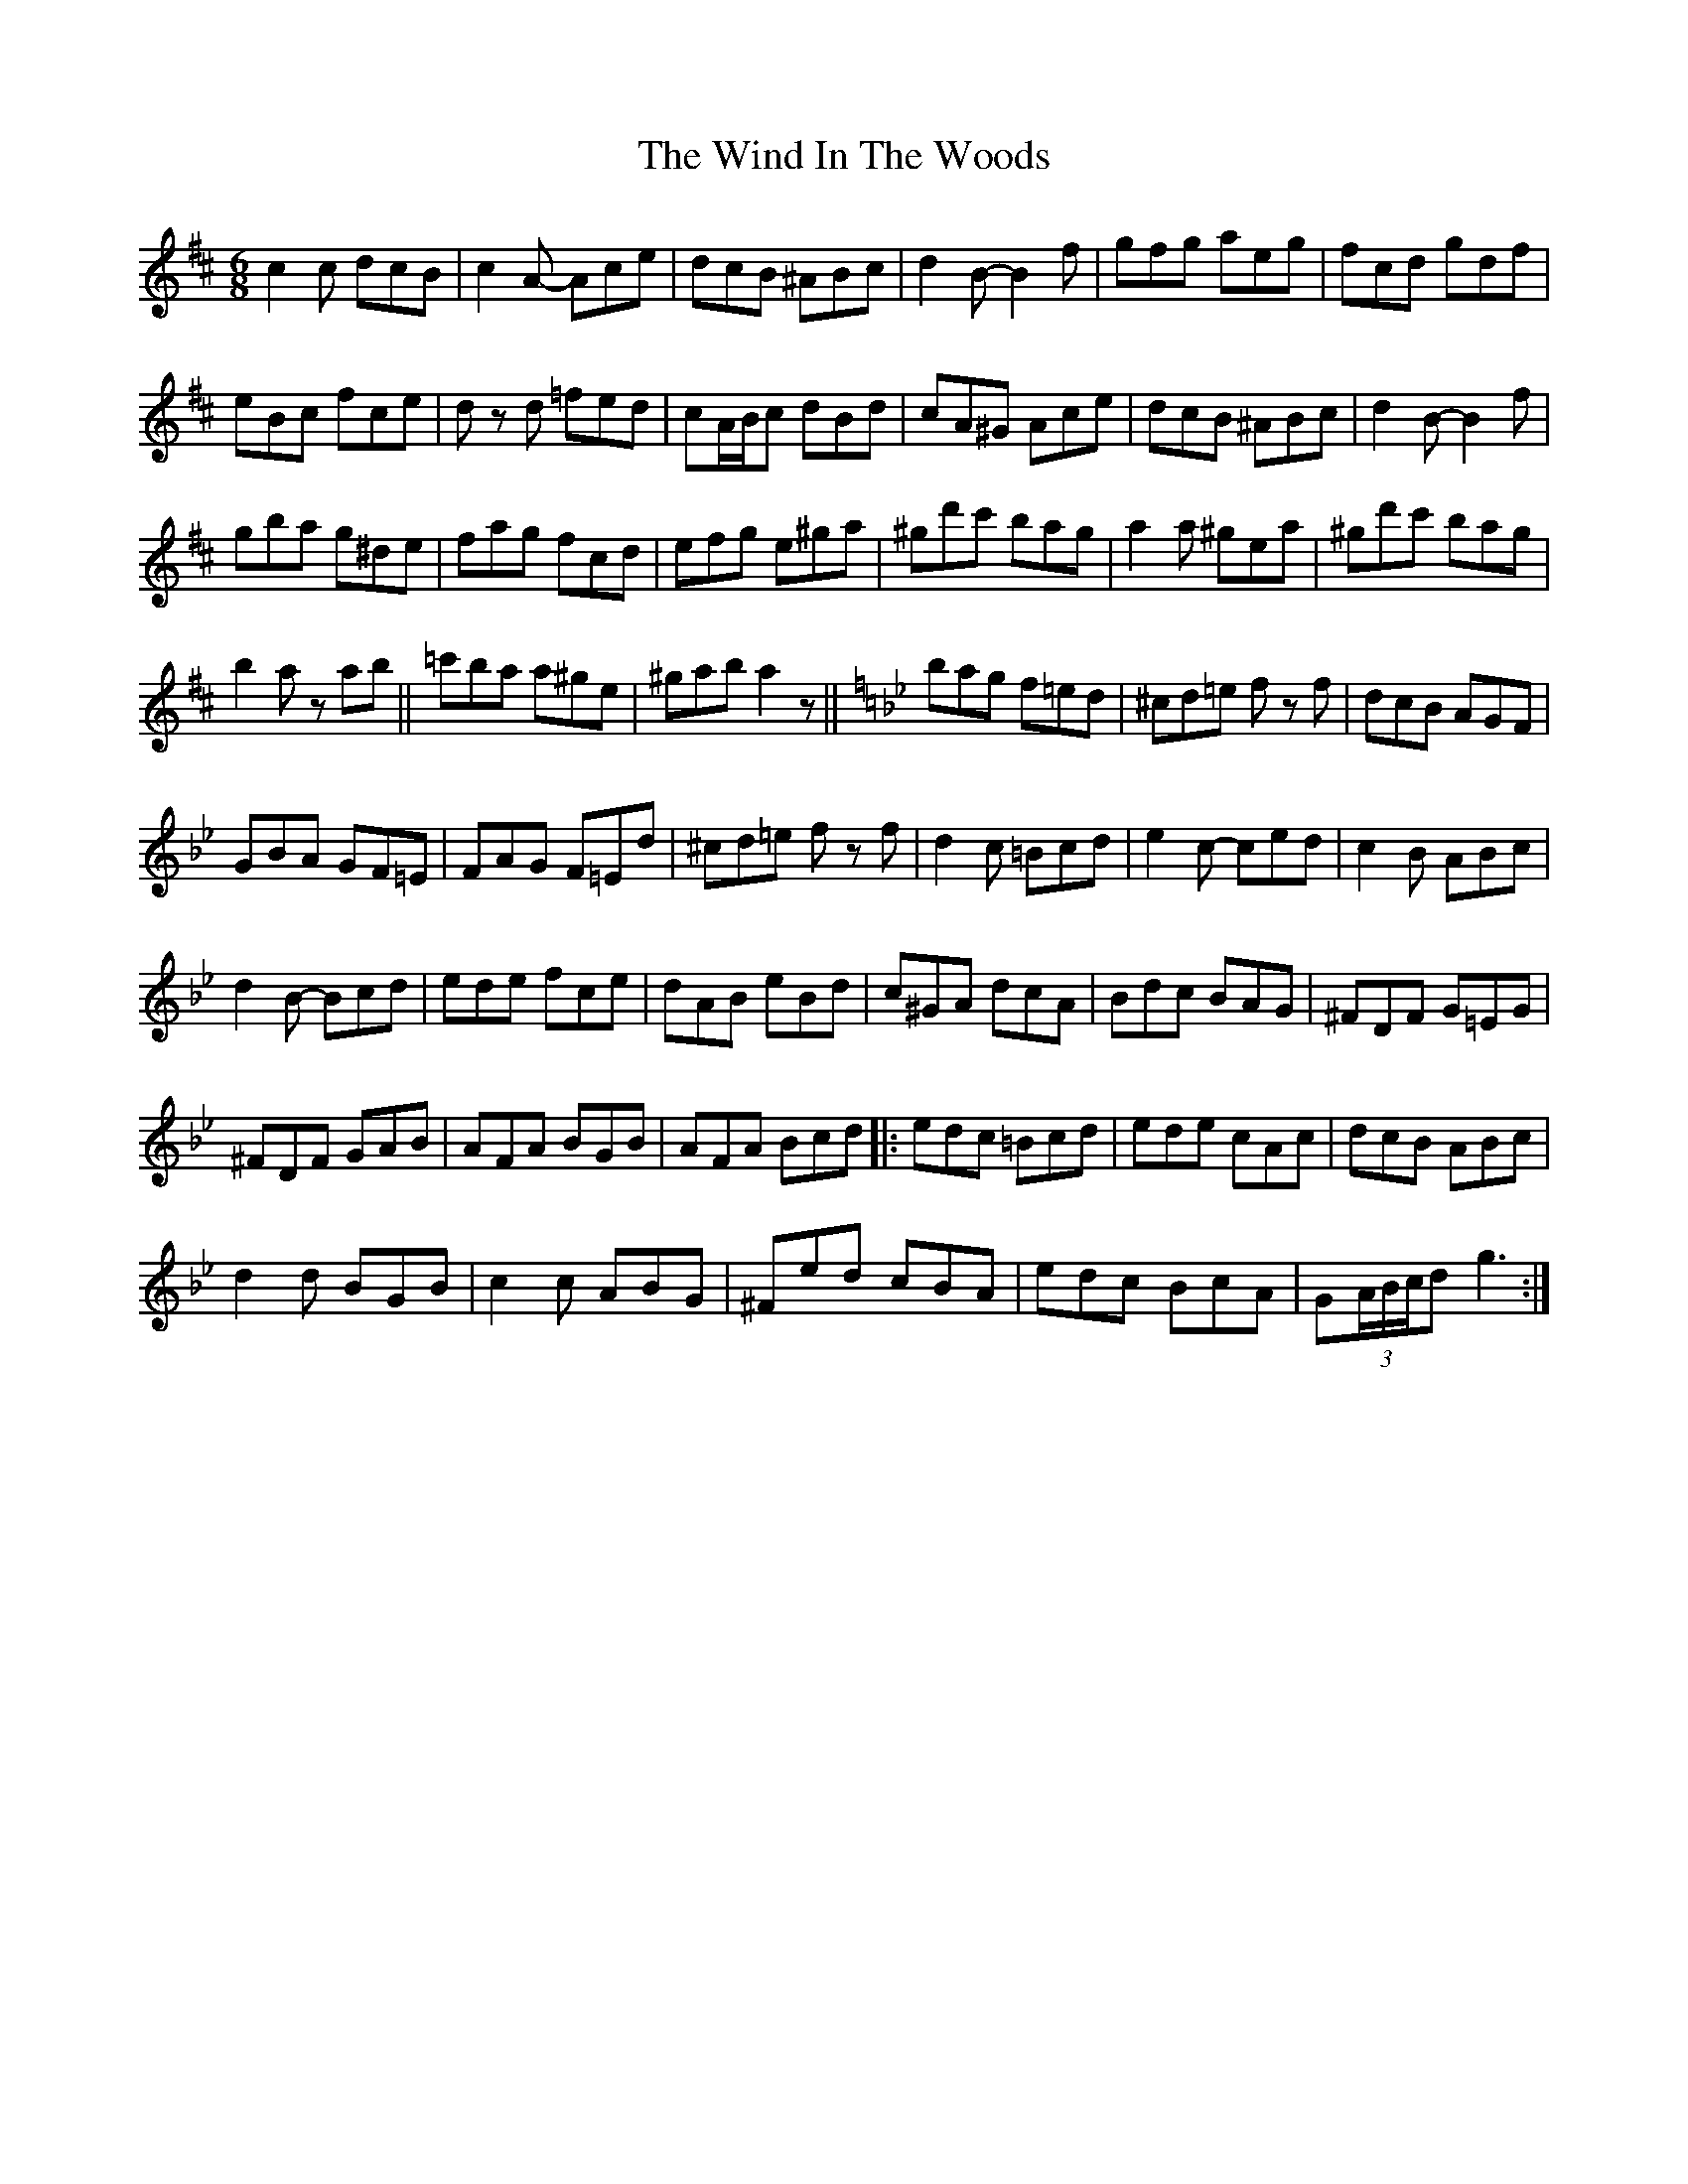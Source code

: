 X: 43046
T: Wind In The Woods, The
R: jig
M: 6/8
K: Dmajor
c2 c dcB|c2 A- Ace|dcB ^ABc|d2 B- B2 f|gfg aeg|fcd gdf|
eBc fce|d zd =fed|cA/B/c dBd|cA^G Ace|dcB ^ABc|d2 B- B2 f|
gba g^de|fag fcd|efg e^ga|^gd'c' bag|a2 a ^gea|^gd'c' bag|
b2 a z ab||=c'ba a^ge|^gab a2 z||[K:Bb] bag f=ed|^cd=e f zf|dcB AGF|
GBA GF=E|FAG F=Ed|^cd=e f zf|d2 c =Bcd|e2 c- ced|c2 B ABc|
d2 B- Bcd|ede fce|dAB eBd|c^GA dcA|Bdc BAG|^FDF G=EG|
^FDF GAB|AFA BGB|AFA Bcd|:edc =Bcd|ede cAc|dcB ABc|
d2 d BGB|c2 c ABG|^Fed cBA|edc BcA|G(3A/B/c/d g3:|

